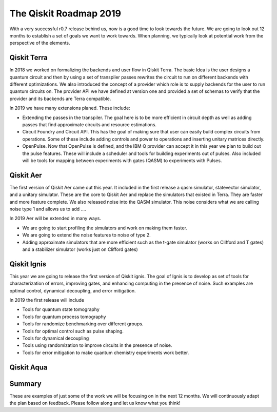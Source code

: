 The Qiskit Roadmap 2019
=======================

With a very successful r0.7 release behind us, now is a good time to look towards the future. 
We are going to look out 12 months to establish a set of goals we want to work 
towards. When planning, we typically look at potential work from the perspective 
of the elements. 

Qiskit Terra
------------

In 2018 we worked on formalizing the backends and user flow in Qiskit Terra. The 
basic Idea is the user designs a quantum circuit and then by using a set of 
transpiler passes rewrites the circuit to run on different backends with 
different optimizations. We also introduced the concept of a provider 
which role is to supply backends for the user to run quantum circuits on.  
The provider API we have defined at version one and provided a set of 
schemas to verify that the provider and its backends are Terra compatible. 

In 2019 we have many extensions planed. These include:

- Extending the passes in the transpiler. The goal here is to be more efficient in 
  circuit depth as well as adding passes that find approximate circuits and resource estimations. 

- Circuit Foundry and Circuit API. This has the goal of making sure that 
  user can easily build complex circuits from operations. Some of these include 
  adding controls and power to operations and inserting unitary matrices directly. 

- OpenPulse. Now that OpenPulse is defined, and the IBM Q provider can accept
  it in this year we plan to build out the pulse features. These will include a 
  scheduler and tools for building experiments out of pulses. Also included will 
  be tools for mapping between experiments with gates (QASM) to experiments with Pulses. 

Qiskit Aer
----------

The first version of Qiskit Aer came out this year. It included in the first 
release a qasm simulator, statevector simulator, and a unitary simulator. 
These are the core to Qiskit Aer and replace the simulators that existed 
in Terra. They are faster and more feature complete. We also released noise 
into the QASM simulator. This noise considers what we are calling noise type 
1 and allows us to add ....

In 2019 Aer will be extended in many ways. 

- We are going to start profiling the simulators and work on making them faster. 

- We are going to extend the noise features to noise of type 2. 

- Adding approximate simulators that are more efficient such as the 
  t-gate simulator (works on Clifford and T gates) and a stabilizer simulator 
  (works just on Clifford gates)
 
Qiskit Ignis
------------

This year we are going to release the first version of Qiskit ignis. The goal of 
Ignis is to develop as set of tools for characterization of errors, 
improving gates, and enhancing computing 
in the presence of noise. Such examples are optimal control, dynamical 
decoupling, and error mitigation.

In 2019 the first release will include 

- Tools for quantum state tomography

- Tools for quantum process tomography

- Tools for randomize benchmarking over different groups. 

- Tools for optimal control such as pulse shaping. 

- Tools for dynamical decoupling 

- Tools using randomization to improve circuits in the presence of noise. 

- Tools for error mitigation to make quantum chemistry experiments work better. 

Qiskit Aqua
-----------


Summary
-------

These are examples of just some of the work we will be focusing on in the next 12 months. 
We will continuously adapt the plan based on feedback. Please follow along and let us
know what you think!

